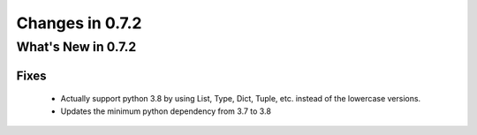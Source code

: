 Changes in 0.7.2
==========================

What's New in 0.7.2
------------------------

Fixes
^^^^^^^^^

    - Actually support python 3.8 by using List, Type, Dict, Tuple, etc. instead of the lowercase versions.
    - Updates the minimum python dependency from 3.7 to 3.8
